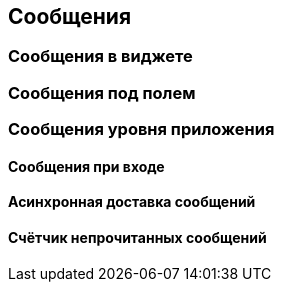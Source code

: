 == Сообщения
=== Сообщения в виджете
=== Сообщения под полем
=== Сообщения уровня приложения
==== Сообщения при входе
==== Асинхронная доставка сообщений
==== Счётчик непрочитанных сообщений
